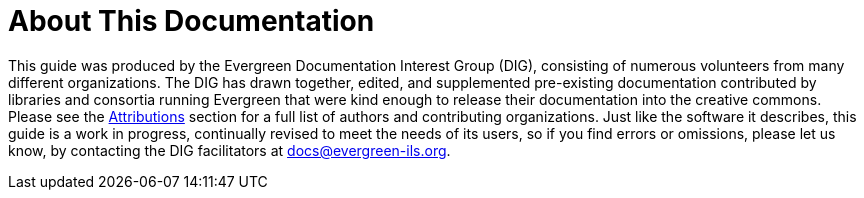 = About This Documentation =

This guide was produced by the Evergreen Documentation Interest Group (DIG),
consisting of numerous volunteers from many different organizations. The DIG
has drawn together, edited, and supplemented pre-existing documentation
contributed by libraries and consortia running Evergreen that were kind enough
to release their documentation into the creative commons. Please see the
xref:shared:attributions.adoc#attributions[Attributions] section for a full list of authors and
contributing organizations. Just like the software it describes, this guide is
a work in progress, continually revised to meet the needs of its users, so if
you find errors or omissions, please let us know, by contacting the DIG
facilitators at docs@evergreen-ils.org.


